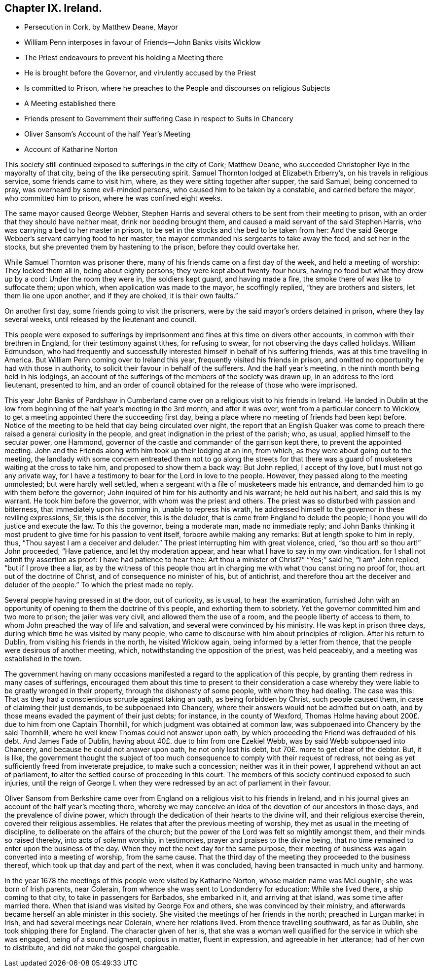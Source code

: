 == Chapter IX. Ireland.

[.chapter-synopsis]
* Persecution in Cork, by Matthew Deane, Mayor
* William Penn interposes in favour of Friends--John Banks visits Wicklow
* The Priest endeavours to prevent his holding a Meeting there
* He is brought before the Governor, and virulently accused by the Priest
* Is committed to Prison, where he preaches to the People and discourses on religious Subjects
* A Meeting established there
* Friends present to Government their suffering Case in respect to Suits in Chancery
* Oliver Sansom`'s Account of the half Year`'s Meeting
* Account of Katharine Norton

This society still continued exposed to sufferings in the city of Cork; Matthew Deane,
who succeeded Christopher Rye in the mayoralty of that city,
being of the like persecuting spirit.
Samuel Thornton lodged at Elizabeth Erberry`'s, on his travels in religious service,
some friends came to visit him, where, as they were sitting together after supper,
the said Samuel, being concerned to pray, was overheard by some evil-minded persons,
who caused him to be taken by a constable, and carried before the mayor,
who committed him to prison, where he was confined eight weeks.

The same mayor caused George Webber,
Stephen Harris and several others to be sent from their meeting to prison,
with an order that they should have neither meat, drink nor bedding brought them,
and caused a maid servant of the said Stephen Harris,
who was carrying a bed to her master in prison,
to be set in the stocks and the bed to be taken from her:
And the said George Webber`'s servant carrying food to her master,
the mayor commanded his sergeants to take away the food, and set her in the stocks,
but she prevented them by hastening to the prison, before they could overtake her.

While Samuel Thornton was prisoner there,
many of his friends came on a first day of the week, and held a meeting of worship:
They locked them all in, being about eighty persons;
they were kept about twenty-four hours, having no food but what they drew up by a cord:
Under the room they were in, the soldiers kept guard, and having made a fire,
the smoke there of was like to suffocate them; upon which,
when application was made to the mayor, he scoffingly replied,
"`they are brothers and sisters, let them lie one upon another, and if they are choked,
it is their own faults.`"

On another first day, some friends going to visit the prisoners,
were by the said mayor`'s orders detained in prison, where they lay several weeks,
until released by the lieutenant and council.

This people were exposed to sufferings by imprisonment
and fines at this time on divers other accounts,
in common with their brethren in England, for their testimony against tithes,
for refusing to swear, for not observing the days called holidays.
William Edmundson,
who had frequently and successfully interested himself in behalf of his suffering friends,
was at this time travelling in America.
But William Penn coming over to Ireland this year,
frequently visited his friends in prison,
and omitted no opportunity he had with those in authority,
to solicit their favour in behalf of the sufferers.
And the half year`'s meeting, in the ninth month being held in his lodgings,
an account of the sufferings of the members of the society was drawn up,
in an address to the lord lieutenant, presented to him,
and an order of council obtained for the release of those who were imprisoned.

This year John Banks of Pardshaw in Cumberland came
over on a religious visit to his friends in Ireland.
He landed in Dublin at the low from beginning of
the half year`'s meeting in the 3rd month,
and after it was over, went from a particular concern to Wicklow,
to get a meeting appointed there the succeeding first day,
being a place where no meeting of friends had been kept before.
Notice of the meeting to be held that day being circulated over night,
the report that an English Quaker was come to preach
there raised a general curiosity in the people,
and great indignation in the priest of the parish; who, as usual,
applied himself to the secular power, one Hammond,
governor of the castle and commander of the garrison kept there,
to prevent the appointed meeting.
John and the Friends along with him took up their lodging at an inn, from which,
as they were about going out to the meeting,
the landlady with some concern entreated them not to go along the streets for
that there was a guard of musketeers waiting at the cross to take him,
and proposed to show them a back way: But John replied, I accept of thy love,
but I must not go any private way,
for I have a testimony to bear for the Lord in love to the people.
However, they passed along to the meeting unmolested; but were hardly well settled,
when a sergeant with a file of musketeers made his entrance,
and demanded him to go with them before the governor;
John inquired of him for his authority and his warrant; he held out his halbert,
and said this is my warrant.
He took him before the governor, with whom was the priest and others.
The priest was so disturbed with passion and bitterness,
that immediately upon his coming in, unable to repress his wrath,
he addressed himself to the governor in these reviling expressions, Sir,
this is the deceiver, this is the deluder,
that is come from England to delude the people;
I hope you will do justice and execute the law.
To this the governor, being a moderate man, made no immediate reply;
and John Banks thinking it most prudent to give time for his passion to vent itself,
forbore awhile making any remarks: But at length spoke to him in reply, thus,
"`Thou sayest I am a deceiver and deluder.`"
The priest interrupting him with great violence, cried, "`so thou art! so thou art!`"
John proceeded, "`Have patience, and let thy moderation appear,
and hear what I have to say in my own vindication,
for I shall not admit thy assertion as proof: I have had patience to hear thee:
Art thou a minister of Christ?`"
"`Yes;`" said he, "`I am`" John replied, "`but if I prove thee a liar,
as by the witness of this people thou art in charging
me with what thou canst bring no proof for,
thou art out of the doctrine of Christ, and of consequence no minister of his,
but of antichrist, and therefore thou art the deceiver and deluder of the people.`"
To which the priest made no reply.

Several people having pressed in at the door, out of curiosity, as is usual,
to hear the examination,
furnished John with an opportunity of opening to them the doctrine of this people,
and exhorting them to sobriety.
Yet the governor committed him and two more to prison; the jailer was very civil,
and allowed them the use of a room, and the people liberty of access to them,
to whom John preached the way of life and salvation,
and several were convinced by his ministry.
He was kept in prison three days, during which time he was visited by many people,
who came to discourse with him about principles of religion.
After his return to Dublin, from visiting his friends in the north,
he visited Wicklow again, being informed by a letter from thence,
that the people were desirous of another meeting, which,
notwithstanding the opposition of the priest, was held peaceably,
and a meeting was established in the town.

The government having on many occasions manifested
a regard to the application of this people,
by granting them redress in many cases of sufferings,
encouraged them about this time to present to their consideration a case
whereby they were liable to be greatly wronged in their property,
through the dishonesty of some people, with whom they had dealing.
The case was this: That as they had a conscientious scruple against taking an oath,
as being forbidden by Christ, such people caused them,
in case of claiming their just demands, to be subpoenaed into Chancery,
where their answers would not be admitted but on oath,
and by those means evaded the payment of their just debts; for instance,
in the county of Wexford,
Thomas Holme having about 200£. due to him from one Captain Thornhill,
for which judgment was obtained at common law,
was subpoenaed into Chancery by the said Thornhill,
where he well knew Thomas could not answer upon oath,
by which proceeding the Friend was defrauded of his debt.
And James Fade of Dublin, having about 40£. due to him from one Ezekiel Webb,
was by said Webb subpoenaed into Chancery, and because he could not answer upon oath,
he not only lost his debt, but 70£. more to get clear of the debtor.
But, it is like,
the government thought the subject of too much consequence
to comply with their request of redress,
not being as yet sufficiently freed from inveterate prejudice, to make such a concession;
neither was it in their power, I apprehend without an act of parliament,
to alter the settled course of proceeding in this court.
The members of this society continued exposed to such injuries,
until the reign of George I. when they were redressed
by an act of parliament in their favour.

Oliver Sansom from Berkshire came over from England
on a religious visit to his friends in Ireland,
and in his journal gives an account of the half year`'s meeting there,
whereby we may conceive an idea of the devotion of our ancestors in those days,
and the prevalence of divine power,
which through the dedication of their hearts to the divine will,
and their religious exercise therein, covered their religious assemblies.
He relates that after the previous meeting of worship,
they met as usual in the meeting of discipline,
to deliberate on the affairs of the church;
but the power of the Lord was felt so mightily amongst them,
and their minds so raised thereby, into acts of solemn worship, in testimonies,
prayer and praises to the divine being,
that no time remained to enter upon the business of the day.
When they met the next day for the same purpose,
their meeting of business was again converted into a meeting of worship,
from the same cause.
That the third day of the meeting they proceeded to the business thereof,
which took up that day and part of the next, when it was concluded,
having been transacted in much unity and harmony.

In the year 1678 the meetings of this people were visited by Katharine Norton,
whose maiden name was McLoughlin; she was born of Irish parents, near Colerain,
from whence she was sent to Londonderry for education: While she lived there,
a ship coming to that city, to take in passengers for Barbados, she embarked in it,
and arriving at that island, was some time after married there.
When that island was visited by George Fox and others,
she was convinced by their ministry,
and afterwards became herself an able minister in this society.
She visited the meetings of her friends in the north; preached in Lurgan market in Irish,
and had several meetings near Colerain, where her relations lived.
From thence travelling southward, as far as Dublin, she took shipping there for England.
The character given of her is,
that she was a woman well qualified for the service in which she was engaged,
being of a sound judgment, copious in matter, fluent in expression,
and agreeable in her utterance; had of her own to distribute,
and did not make the gospel chargeable.
